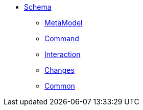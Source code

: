 :Notice: Licensed to the Apache Software Foundation (ASF) under one or more contributor license agreements. See the NOTICE file distributed with this work for additional information regarding copyright ownership. The ASF licenses this file to you under the Apache License, Version 2.0 (the "License"); you may not use this file except in compliance with the License. You may obtain a copy of the License at. http://www.apache.org/licenses/LICENSE-2.0 . Unless required by applicable law or agreed to in writing, software distributed under the License is distributed on an "AS IS" BASIS, WITHOUT WARRANTIES OR  CONDITIONS OF ANY KIND, either express or implied. See the License for the specific language governing permissions and limitations under the License.

* xref:refguide:schema:about.adoc[Schema]

** xref:refguide:schema:mml.adoc[MetaModel]
** xref:refguide:schema:cmd.adoc[Command]
** xref:refguide:schema:ixn.adoc[Interaction]
** xref:refguide:schema:chg.adoc[Changes]
** xref:refguide:schema:common.adoc[Common]
